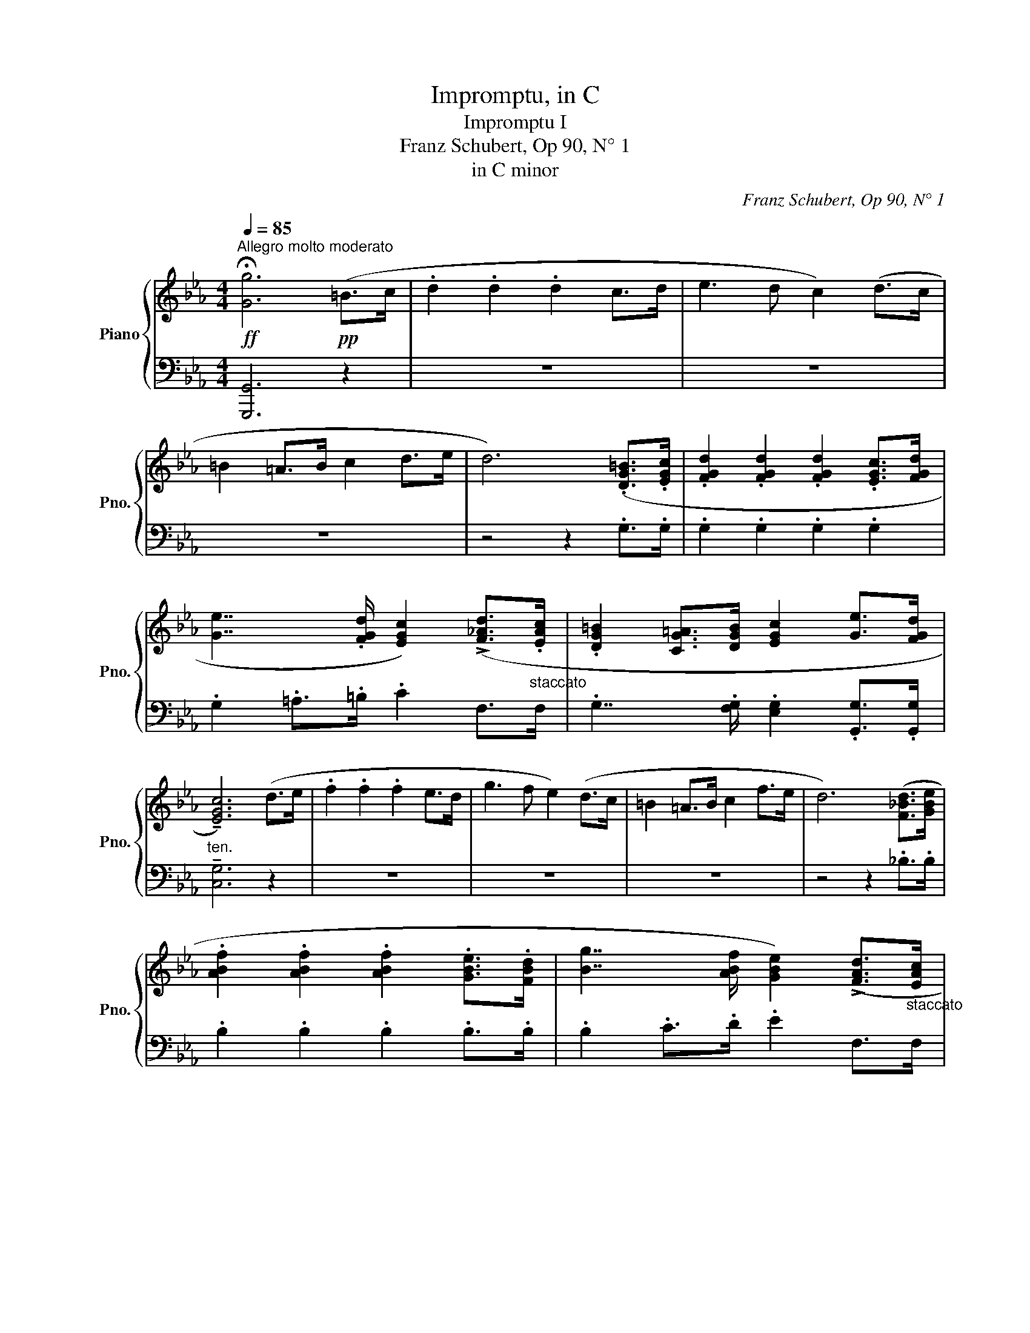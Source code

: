 X:1
T:Impromptu, in C
T:Impromptu I 
T:Franz Schubert, Op 90, N° 1
T:in C minor
C:Franz Schubert, Op 90, N° 1
%%score { ( 1 3 5 ) | ( 2 4 ) }
L:1/8
Q:1/4=85
M:4/4
K:Eb
V:1 treble nm="Piano" snm="Pno."
V:3 treble 
V:5 treble 
V:2 bass 
V:4 bass 
V:1
!ff!"^Allegro molto moderato" !fermata![Gg]6!pp! (=B>c | .d2 .d2 .d2 c>d | e3 d c2) (d>c | %3
 =B2 =A>B c2 d>e | d6) (.[DG=B]>.[EGc] | .[FGd]2 .[FGd]2 .[FGd]2 .[EGc]>[FGd] | %6
 [Ge]7/2 .[FGd]/ [EGc]2) (!>![F_Ad]>"_staccato".[EAc] | .[DG=B]2 [CG=A]>[DGB] [EGc]2 [Ge]>[FGd] | %8
 !tenuto![EGc]6) (d>e | .f2 .f2 .f2 e>d | g3 f e2) (d>c | =B2 =A>B c2 f>e | d6) ([F_Bd]>[GBe] | %13
 .[ABf]2 .[ABf]2 .[ABf]2 .[GBe]>.[FBd] | [Bg]7/2 [ABf]/ [GBe]2) (!>![FAd]>"_staccato"[EAc] | %15
 [DG=B]2 [CG=A]>[DGB] [EGc]2 [Ge]>[FGd] | [EGc]6)!p! (=B>c | .d2 .d2 .d2 c>d | %18
!>(!{cd} e3!>)! d c2) d>c | .[G=B]2 .[G=A]>.[GB] .[Gc]2 .[Gd]>.[Ge] | %20
"_ten." [Gd]6!f! .[DG=B]>.[EGc] | .[FGd]2 .[FGd]2 .[FGd]2 .[EGc]>.[FGd] | %22
 [Ge]7/2 .[FGd]/ .[EGc]2"_staccato" (!>![FAd]>[EAc] | [DG=B]2 [CG=A]>[DGB] [EGc]2 !>![Ge]>[FGd] | %24
 [EGc]6)!p! (d>e | f2 f2!<(! f2 Pe>d!<)! |!>(! g7/2 f/!>)! e2) (d>c | %27
 [DG=B]2"_staccato" [CG=A]>[DGB] [EGc]2 [Gf]>[Ge] | [Gd]6)!ff! (.[F_Bd]>.[GBe] | %29
 .[ABf]2 .[ABf]2 .[ABf]2 .[GBe]>.[FBd] | .[Bg]7/2 .[ABf]/ .[GBe]2)"_staccato" (!>![FAd]>[EAc] | %31
 [DG=B]2 [CG=A]>[DGB] [EGc]2 !>![Ge]>[FGd] | [EGc]6) (e>d | [EAc]6{/c} e>d | [Gc]6) (d>e | %35
 .[Acf]2 .[Gce]>.[Fd] .[Ec]2 .[DG=B]2 | [EGc]6)!p! (e>d | [EAc]6 e>d | [Gc]6)!pp! (_d>e | %39
{_de} .[Af]2 .[Ae]>.[Ad] .[Ac]2 .[_DEGB]2 | [CEA]4) z2!p! (A>c | .e2!<(! .e2 .e2 .e2!<)! | %42
!>(! f4 e4!>)! | _d4 c4 |!pp! (B2) _d2 c2 B2 | A4) z2 (A>c | e2!mf!!<(! .[Ee]2 .[Ee]2 .[Ee]2!<)! | %47
!>(! [_F_f]4!>)! [Ee]4 |"_decresc." _d4 _c3 B |!pp! (A2){/A} _f2 e2 _d2 | _c6) (c>e | %51
 [_G_g]2!<(! [Gg]2 [=G=g]2 [Aa]2!<)! | [Bb]2 [_d_d']2!>(! [_c_c']2) ([Bb]>[Aa]!>)! | %53
!p! [Gg]2 [Gg]2 [Aa][Gg][Ff][Gg] | [Aa]6) (a>c' | [ee']2 [ee']2!<(! [ee']2 [ee']2!<)! | %56
!>(! [ff']2 [gg']2!>)! [aa']2) ([ee']2 | ([ee']2 [_d_d']) z ([dd']2 [cc']) z |!pp! b2 _d'2 c'2 b2 | %59
 (3a!mf! EA (3cAE (3ecA) (3(Ace | (3eBG (3eBG (3ecA!<(! (3Beg!<)! | %61
!>(! (3aeA!>)! (3adA (3aeB) (3(Beg | (3fBG (3f=BG (3fcA (3Ace | (3_DA_d (3FAB (3EAc (3Aed | %64
 (3[EAc] EA (3cAE (3ecA) (3(Ace | (3eBG (3eBG!<(! (3e_cA (3Beg!<)! | %66
!>(! (3aeA (3a_dB!>)! (3ad_c) (3(ce_g | (3_f_c=G (3fBG (3fcA (3Ace | (3A_c_d (3Ac_f (3_Gce (3B_gf | %69
 (3[_G_ce] EG (3cGE (3ecG) (3ce_g |!mf! ([_G_g]2 [Gg]2!<(! [=G=g]2 [Aa]2!<)! | %71
!>(! [Bb]2!>)! [_d_d']2 [_c_c']2!p! [Bb]>[Aa] | [Gg]2 [Gg]2 [Aa][Gg][Ff][Gg] | %73
!pp!"_una corda" [Aa]4) (_dc=Bc |{/c} f4 c_B=AB |{/B} e4)!<(! (_dcB_A!<)! | %76
!>(! [Ge][F_d][Ec][_DB]!>)! [CA]2 [Ec]>[DB] | [CA]2) z2 (_dc=Bc | c'b=ab cB=AB | %79
 b_aga)!<(! (_dcBA!<)! |!>(! [Geg][F_df][Ece][_DBd]!>)! [CAc]2 d>B | [A,CEA]6)!pp! (C>E | %82
 (.[A,A]2) .[A,A]2 .[A,A]2 .[A,A]2 | !>![G,G]6) (C>E | [G,G]2"_cresc." [G,G]2 [G,G]2 [G,G]2 | %85
!f! [F,F]4 [^F,^F]4 |!p! (3[G,G])[G,G][G,G] (3:2:1!/![G,G]3 (6:4:1!/![G,G]6 | %87
 (3:2:1!/![G,G]6 (3:2:1!/![G,G]6 | (3:2:1!/![G,G]6 (3:2:1!/![G,G]3 (3[G,G][G,G][F,F] | %89
 (3:2:1!/!!>![G,CEG]6 (3:2:1!/!!>![G,=B,DG]6 | %90
"_cresc." (3[G,CEG][G,G][G,G] (3:2:1!/![G,G]3 (3:2:1!/![G,G]6 | %91
!f! (3:2:1!/![G,G]6!<(! (3:2:1!/![G,G]3 (3:2:1!/![A,A]3!<)! | %92
!ff!!>(! (3:2:1!/![G,G]6!>)! (3:2:1!/![G,G]3 (3[G,G][G,G][F,F] | %93
!f! (3:2:1!/!!>![G,CEG]6 (3:2:1!/!!>![G,=B,DG]6 |!p! [G,CEG]4 z2!pp! (=B>c | .d2 .d2 .d2 c>d | %96
 e3 d c2) (d>c | =B2 =A>B c2 d>e) |"_cresc." d6!f! ([=B,G=B]>[C=Ac] | %99
 .[D=Bd]2 .[DBd]2 .[DBd]2 [CGc]>[DGd] | e3"_cresc." d c2) (d>c | =B2 (B2 c2) e>d | c6)!pp! (d>e | %103
 f2 f2 f2 e>d | g3 f e2) (d>c | =B2 B2 c2 f>e) | d6!f! (d>e | %107
 [Fdf]2 [Fdf]2 [Fdf]2!<(! [Geg]>[Afa]!<)! |!>(! [Bgb]2 [dfa]2!>)! [eg]2) (f>d | %109
"_cresc." =B2 (B2 c2) e>d | c6)!ff! (3([Cc][Cc][Cc] | [cdac']6 (3[Cc][Cc][Cc] | %112
 [cegc']6)!<(! (3([Cc][Cc][Cc] | [_DF_d]2!<)!!>(! [Ff]>!>)![Aa] [Gceg]2!mp! [G=B=dg]2 | %114
 [CEGc]6) (3[Cc][Cc][Cc] | ([cdc']6 (3[Cc][Cc][Cc] | !>![cgc']6)!<(! (3([Cc][Cc][Cc]!<)! | %117
 !>![_D_d]2!>(! [Ff]>[Aa]!>)!!mp! [Gceg]2 [G=B=dg]2 | [CEGc]6) (3[Cc][Cc][Cc] | %119
"_cresc." (3:2:1!/![_Dc]3 (3:2:1!/![=Dc]3!<(! (3:2:1!/![Ec]3!<)!!>(! (3:2:1!/![=Ec]3!>)! | %120
!p! (3:2:1!/![=Ec]6 (3:2:1!/![Fc]3!pp! (3:2:1!/![_E^Fc]3 | %121
 (3:2:1!/![^Fc]6 (3:2:1!/!c3"_dim." (3:2:1!/!B3 | %122
 (3:2:1!/!B3 (3:2:1!/!=A3 (3:2:1!/![B,DG]3 (3:2:1!/![=A,D^F]3 | [B,DG]4 z2!pp! G>B | d2 d2 d2 d2 | %125
 e4 d4 | c4 B4 | =A2 c2 B2 A2 |!<(! G6!<)! z2 |!mp! d2 d2 d2 d2 | e4 d4 | c4 B4 |!pp! G2 e2 d2 c2 | %133
!<(! B6!<)! z2 | ([Ff]2 [Ff]2 [^F^f]2 [Gg]2 | [=A=a]2 [cc']2 [Bb]2) ([Aa]>[Gg] | %136
 [^F^f]2 [Ff]2 [Gg][Ff][=E=e][Ff] | [Gg]4) z/!f! G/B/d/ g/B/d/g/ | %138
 z .[=Ad^f] z .[cd=a] z .[Bdg] z .[Adf] | z .[Gdg].[Gcg].[^cg^c'] z .[dg=ad'].[d^fad'].[^F=Ad] | %140
 z .[EBe].[E=Ae].[Ae=a] z .[Befb].[Bdfb].[DFB] | z [EGc]z[^F=Ae] z [GBd]z[cd^f] | %142
 z [GBg][DBd][D=Ac] [DGB][GBd][Bdg][GBd] | z [^F=Ad]z[cd=a] z [GBg]z[Ad^f] | %144
 z [Gdg][Gcg][^cg^c'] z [dg=ad'][d=fad'][F=Ad] | z [EBe][E=Ae][Ae=a] z [Befb][Bdfb][Fc] | %146
 z [EBe]z[GBc] z [FBf]z[=Aef=a] | z"_decresc." [Befb][Bdfb][Bdf] [FBd][DFB]!p!([B,B]>[Dd] | %148
 [Ff]2!<(! [Ff]2 [^F^f]2 [Gg]2!<)! |!>(! [=A=a]2 [cc']2 [Bb]2)!>)! ([Aa]>[Gg] | %150
 [^F^f]2 [Ff]2 [Gg][Ff][=E=e][Ff] ||[K:C] [Gg]4) (cB^AB!pp! |{/B} e4 B=A^GA | %153
{A)} d4!<(! (cBAG!<)! |!>(! [^Fd][Ec][DB][CA]!>)! [B,G]2 [DB]>[CA] | [B,G]2) z2 (cB^AB | %156
 ba^ga BA^GA | ag^fg)!<(! (cBAG!<)! |!>(! [^Fd^f][Ece][DBd][CAc]!>)! [B,GB]2 c>A | %159
 (3[B,G])!pp![G,G][G,G] (3:2:1!/![G,G]3 (3:2:1!/![G,G]6 | (3:2:1!/![G,G]6 (3:2:1!/![G,G]6 | %161
 (3:2:1!/![G,G]6 (3:2:1!/![G,G]3 (3[G,G][G,G][F,F] | (3:2:1!/!!>![G,C_EG]6 (3:2:1!/!!>![G,B,DG]6 | %163
 (3[G,C_EG][G,G]"_cresc."[G,G] (3:2:1!/![G,G]3 (3:2:1!/![G,G]6 | %164
!<(! (3:2:1!/![G,G]6 (3:2:1!/![G,G]3 (3:2:1!/![_A,_A]3!<)! | %165
!f!!>(! (3:2:1!/![G,G]6 (3:2:1!/![G,G]3!>)!"_decresc." (3[G,G][G,G][F,F] | %166
!p! (3:2:1!/!!>![G,C=EG]6 (3:2:1!/!!>![G,B,DG]6 | (3:2:1!/![G,CEG]6 z2!pp! ([DGB]>[EGc] | %168
 [FGd]2 [FGd]2 [FGd]2 [EGc]>[FGd] | [Ge]3 [FGd] [EGc]2) ([FGd]>[EGc] | %170
 [DGB]2 [CGA]>[DGB] [EGc]2 [GBd]>[Gce] | [GBd]6)!f! ([B,GB]>[CAc] | %172
 [DBd]2!<(! [DBd]2 [DBd]2 [Ece]>[Fdf]!<)! |!>(! [Geg]2 [Bdf]2 [ce]2)!>)!!mp! ([Af]>[FAd] | %174
 [D=GB]2 [DGB]2 [DGB]2 [Ge]>[FGd] | [EGc]4) z2!pp! (b>c' | d'2 d'2!<(! d'2 c'>!<)!d' | %177
 _e'3 d' c'2) (d'>c' | b2 a>b c'2 d'>_e' | [bd']6) (d>_e | f2 [_cdf]2!<(! f2 P_e>d!<)! | %181
 g3 g _e2) (d>c |!p! =B2 =A>B c2 [df]>[c_e] | d6)!f! ([B,GB]>[CAc] | %184
 [DBd]2!<(! [DBd]2 [DBd]2 [=Ec=e]>[Fdf]!<)! |!ff!!>(! [Geg]3 [Fdf]!>)! [E^ce]2) z2 | %186
 (!>!E3 F E2) z2 |!ff! ([Fdf]3 [_Ec_e] [DBd]2) z2 | (D3 _E D2) z2 | (_e4 d2 c2 | G4 cBAB | c8- | %192
 c6)!ppp! (B>c | .d2 .d2 .d2 cB | _e3 d c)(Gcd | _e2 dc G2 [F=B]2 | [=Ec]6) z2 | z2 !>![Gg]4 z2 | %198
 z2 !>![Gg]4!<(! (_ef!<)! |!>(! g_e=Bc!>)! .G2 .[FB]2 | [=Ec]4) (.G2 .[FB]2 | %201
 [Ec]4)"_cresc." (G,2 [F,B,]2 |!p! [E,C]4 [E,G,C]4 | !fermata![E,G,C]8) |] %204
V:2
 [G,,,G,,]6 z2 | z8 | z8 | z8 | z4 z2 .G,>.G, | .G,2 .G,2 .G,2 .G,2 | .G,2 .=A,>.=B, .C2 F,>F, | %7
 .G,7/2 .[F,G,]/ .[E,G,]2 .[G,,G,]>.[G,,G,] |"^ten." !tenuto![C,G,]6 z2 | z8 | z8 | z8 | %12
 z4 z2 ._B,>.B, | .B,2 .B,2 .B,2 .B,>.B, | .B,2 .C>.D .E2 F,>F, | %15
 G,7/2 [F,G,]/ [E,G,]2 [G,,G,]>[G,,G,] | [C,G,]6 z2 | z2 (F2 ^F2)!<(! ([DF]2!<)! | ^F6 D2) | %19
 .[G,D]2 .[F,G,D]>.[F,G,D] .[E,G,C]2 .[D,G,=B,]>.[C,G,C] | [G,=B,]6 .[G,,G,]>.[G,,G,] | %21
 .[G,,G,]2 .[G,,G,]2 .[G,,G,]2 .[G,,G,]>.[G,,G,] | %22
 .[G,,G,]2 .[=A,,=A,]>.[=B,,=B,] .[C,C]2 [F,,F,]>[F,,F,] | %23
 [G,,G,]2 G,,>[F,,G,,] [E,G,]2 [G,,,G,,]>[G,,,G,,] | [C,,G,,]6 z2 | z2 (F2 [DF]2) ([B,F]2 | %26
 E2 [=B,DF]2 [CE]2) (F,2 | G,2) G,>[F,G,] [E,G,]2 [D,G,=B,]>[C,G,C] | %28
 [G,=B,]6 .[_B,,,_B,,]>.[B,,,B,,] | .[B,,,B,,]2 .[B,,,B,,]2 .[B,,,B,,]2 .[B,,,B,,]>.[B,,,B,,] | %30
 .[B,,,B,,]2 .[C,,C,]>.[D,,D,] .[E,,E,]2 [F,,F,]>[F,,F,] | %31
 [G,,G,]2 G,>[F,G,] [E,G,]2 [G,,,G,,]>[G,,,G,,] | [C,,G,,]6 z2 |!ped! [A,,E,A,]6 z2!ped-up! | %34
!ped! [E,,C,E,]6 [C,C]2!ped-up! | .[F,,F,]2 .[G,,G,]>.[A,,A,] .[G,,G,]2 .[G,,,G,,]2 | %36
!ped! [C,,G,,C,]6 z2!ped-up! |!ped! [A,,E,A,]6 z2!ped-up! |!ped! [E,,C,E,]6 z2!ped-up! | %39
 ._D,2 .E,>.F, .E,2 .[E,,E,]2 | (3(A,,C,E, (3C,E,A, (3=B,,D,A, (3C,E,A, | %41
 (3A,,)C,A, (3C,E,A, (3=B,,D,A, (3C,E,A, | (3_D,F,A, (3D,G,B, (3C,A,C (3C,E,A, | %43
 (3B,,E,A, (3B,,E,G, (3A,,E,B, (3A,,E,A, | (3_D,A,B, (3F,A,_D (3E,A,C (3E,G,B, | %45
 (3A,,C,A, (3C,E,A, (3=B,,D,A, (3C,E,A, | (3A,,C,A, (3C,E,A, (3=B,,D,A, (3C,E,A, | %47
 (3_D,_F,A, (3D,F,B, (3_C,_G,_C (3C,G,C | (3_F,A,_D (3F,_G,B, (3E,G,_C (3E,=G,D | %49
 (3_F,A,_C (3A,C_F (3_G,CE (3G,B,_D | (3_C,E,_C (3E,_G,C (3=D,F,C (3E,G,C | %51
 (3_C,E,_G, (3C,E,G, (3B,,_D,E, (3A,,D,E, | (3G,,_D,E, (3G,,B,,E, (3A,,_C,E, (3D,_F,B, | %53
 (3E,B,_D (3E,B,D (3E,B,D (3E,B,D | (3A,CE[K:treble] (3CEA (3=B,DA (3CEA | %55
 (3A,CA (3CEA (3=B,DA (3CEA | (3_DFA (3DEB (3CEA (3CEA | (3B,EG (3B,EG (3A,EA (3A,EA | %58
 (3_DAB (3FA_d (3EAc (3EGB | [A,CA] z z2 z2[K:bass] A,>C | E2 E2 E2 E2 | F4 E4 | _D4 C4 | %63
 B,2 _D2 C2 [E,B,]2 | [A,,E,A,]2 z2 z2!f! ([A,,A,]>[C,C] | [E,E]2 [E,E]2 [E,E]2 [E,E]2 | %66
 [_F,_F]4 [E,E]4 | [_D,_D]4 _C3 B, | [_F,A,]2 [_D,A,_F]2 [_G,E]2 [G,_D]2 | [_C,_G,_C]2) z2 z4 | %70
 (3_C,E,_G, (3C,E,G, (3B,,_D,E, (3A,,D,E, | (3G,,_D,E, (3G,,B,,E, (3A,,_C,E, (3D,_F,B, | %72
 (3E,B,_D (3E,B,D (3E,B,D (3E,B,D | %73
 (3A,,[E,A,C][E,A,C] (3[E,A,C][E,A,C][E,A,C] (3[E,A,C][E,A,C][E,A,C] (3[E,A,C][E,A,C][E,A,C] | %74
!ped! (3_D,,[_D,F,C][D,F,C] (3[D,F,=A,][D,F,A,][D,F,A,]!ped-up!!ped! (3[D,F,B,][D,F,B,][D,F,B,] (3[D,F,B,][D,F,B,][D,F,B,]!ped-up! | %75
!ped! (3C,,[C,E,B,][C,E,B,] (3[C,E,G,][C,E,G,][C,E,G,]!ped-up!!ped! (3[C,E,_A,][C,E,A,][C,E,A,] (3[C,E,A,][C,E,A,][C,E,A,]!ped-up! | %76
!ped! (3_D,,[_D,F,][D,F,] (3[D,F,][D,F,]!ped-up![D,F,]!ped! (3E,,[E,A,][E,A,] (3E,,[E,G,][E,G,]!ped-up! | %77
!ped! (3A,,[E,A,C][E,A,C] (3[E,A,C][E,A,C][E,A,C] (3[E,A,C][E,A,C][E,A,C] (3[E,A,C][E,A,C][E,A,C]!ped-up! | %78
!ped! (3_D,,[_D,F,C][D,F,C] (3[D,F,C][D,F,C]!ped-up![D,F,C]!ped! (3[D,F,B,][D,F,B,][D,F,B,] (3[D,F,B,][D,F,B,][D,F,B,]!ped-up! | %79
!ped! (3C,,[C,E,B,][C,E,B,] (3[C,E,B,][C,E,B,]!ped-up![C,E,B,]!ped! (3[C,E,A,][C,E,A,][C,E,A,] (3[C,E,A,][C,E,A,][C,E,A,]!ped-up! | %80
!ped! (3_D,,[_D,F,A,][D,F,A,] (3[D,F,=A,][D,F,B,]!ped-up![D,F,B,]!ped! (3E,,[E,_A,][E,A,]!ped-up!!ped! (3E,,[E,G,B,][E,G,B,]!ped-up! | %81
!ped! (3[A,,,A,,][A,,C,E,][A,,C,E,] (3:2:1!/![A,,C,E,]3 (3:2:1!/![A,,C,E,]6!ped-up! | %82
!ped! (3[A,,,A,,][A,,C,E,][A,,C,E,] (3:2:1!/![A,,C,E,]3 (3:2:1!/![A,,C,E,]6!ped-up! | %83
!ped! (3[G,,,G,,][G,,C,E,][G,,C,E,] (3:2:1!/![G,,C,E,]3 (3:2:1!/![G,,C,E,]6!ped-up! | %84
!ped! (3[G,,,G,,][G,,C,E,][G,,C,E,] (3:2:1!/![G,,C,E,]3 (3:2:1!/![G,,C,E,]6!ped-up! | %85
!ped! (3[F,,,F,,][F,,C,E,][F,,C,E,]!ped-up! (3:2:1!/![F,,C,E,]3!ped! (3[^F,,,^F,,][F,,C,E,][F,,C,E,] (3:2:1!/![F,,C,E,]3!ped-up! | %86
 [G,,=B,,D,]6 (B,,>C, | .D,2 .D,2 .D,2 C,>D, | E,3 D, C,2) (_B,,>A,, | .G,,2 .G,,2 .G,,2 .G,,2) | %90
 C,4 z2 ([=B,,,=B,,]>[C,,C,] | %91
!ped! .[D,,D,]2 .[D,,D,]2 .[D,,D,]2!ped-up!!ped! [C,,C,]>[D,,D,]!ped-up! | %92
!ped! [E,,E,]3 [D,,D,] [C,,C,]2)!ped-up!!ped! ([B,,,B,,]>[A,,,A,,]!ped-up! | %93
!ped! [G,,,G,,]2 [G,,,G,,]2!ped-up!!ped! [G,,,G,,]2 [G,,,G,,]2!ped-up! | %94
 (3[C,,C,])G,G, (3:2:1!/!G,3 (6:4:1!/!G,6 | (6:4:1!/!G,6 (6:4:1!/!G,6 | (3:2:1!/!G,6 (3:2:1!/!G,6 | %97
 (3:2:1!/!G,6 (3:2:1!/!G,6 | (3:2:1!/!G,6 (3:2:1!/!G,6 | %99
 (3G,G,G, (3[^F,G,][F,G,][F,G,] (3[=F,G,][F,G,][F,G,] (3[E,G,][E,G,][D,G,] | %100
 (3:2:1!/![C,G,]3 (3:2:1!/![_B,,G,]3 (3:2:1!/![=A,,G,]3 (3:2:1!/![_A,,^F,]3 | %101
 (3:2:1!/![G,,=F,]3 (3:2:1!/![F,,G,,]3 (3:2:1!/![E,,G,,]3 (3:2:1!/![G,,,G,,]3 | %102
!>(! (3[C,,G,,] G,G, (3:2:1!/!G,3!>)! (3:2:1!/!G,6 | (3:2:1!/!A,3 (3:2:1!/!=A,3 (3:2:1!/!B,6 | %104
!>(! (3:2:1!/!B,3 (3:2:1!/!=B,3!>)! (3CG,G, (3:2:1!/!G,3 | (3:2:1!/!G,6 (3:2:1!/!G,6 | %106
"^cresc." (3:2:1!/!G,6 (3(G,A,=A, (3B,)B,B, | %107
 (3B,B,B, (3[=A,B,][A,B,][A,B,] (3[_A,B,][A,B,][A,B,] (3[G,B,][G,B,][F,A,B,] | %108
 (3:2:1!/![E,G,B,]3 (3:2:1!/![=B,,F,A,]3 (3:2:1!/![C,E,G,]3 (3F,F,F, | %109
 (3F,F,F, (3G,,G,,G,, (3G,,G,,G,, (3G,,G,,G,, | (3[C,,G,,C,]D,C, (3B,,C,B,, (3C,C,C, (3C,C,C, | %111
!ped! (3C,C,C, (3C,C,C, (3C,C,!ped-up!C, (3C,C,C, | %112
!ped! (3C,C,C, (3C,C,C, (3C,C,!ped-up!C, (3C,C,C, | %113
!ped! (3A,,A,,A,,!ped-up!!ped! (3A,,A,,A,,!ped-up!!ped! (3[G,,,G,,]G,,G,,!ped-up!!ped! (3[G,,,G,,]G,,G,,!ped-up! | %114
 (3[C,,G,,C,]E,D, (3!>!C,D,C, (3!>!=B,,C,B,, (3!>!_B,,C,B,, | %115
!ped! (3=A,,B,,A,,!ped-up! (3_A,,B,,A,, (3G,,A,,G,, (3F,,G,,F,, | %116
!ped! (3=E,,F,,E,,!ped-up! (3_E,,F,,E,, (3D,,E,,D,, (3C,,D,,E,, | %117
!ped! (3F,,E,,_D,,!ped-up!!ped! (3D,,E,,F,,!ped-up!!ped! (3[G,,,G,,]G,,G,,!ped-up!!ped! (3[G,,,G,,]G,,G,,!ped-up! | %118
!ped! (3:2:1!/!C,,3 (3:2:1!/!D,,3 (3:2:1!/!E,,3!ped-up! (3:2:1!/!=E,,3 | %119
 (3:2:1!/!F,,3 (3:2:1!/!^F,,3 (3:2:1!/!G,,3 (3:2:1!/!A,,3 | %120
 (3:2:1!/!C,6 (3:2:1!/!C,3 (3:2:1!/!C,3 | (3:2:1!/!=A,,6 (3:2:1!/!D,6 | %122
 (3:2:1!/![C,E,]6 (3:2:1!/!D,6 | (9:6:7(1:1:3D,D,D, (1:1:4(9:6:3D,D,D, (3:2:1!/!D,6 | %124
 z .G,,z.G,, z .D,,z.G,, | z C,,zC,, z G,,zG,, | z _A,,z=A,, z B,,zD, | z E,zC, z D,zD,, | %128
 z .G,,.=A,,.C, .B,,.G,.D,.B,, | z G,,zG,, z D,,zG,, | z C,,zF,, z B,,,zB,, | %131
 z =A,,zD,, z G,,zG,,, | z E,,zC,, z F,,zF,,, | z .B,,.C,.E, .D,.B,.F,.D, | %134
 B,,/D,/F,/D,/ B,,/D,/F,/D,/!<(! =A,,/C,/D,/C,/ G,,/C,/D,/C,/!<)! | %135
!>(! ^F,,/C,/D,/C,/ F,,/=A,,/D,/A,,/!>)! G,,/B,,/D,/B,,/ C,/E,/=A,/E,/ | %136
 D,/=A,/C/A,/ D,/A,/C/A,/ D,/A,/C/A,/ D,/A,/C/A,/ | %137
 G,/B,/G,/D,/ B,,/G,/D,/B,,/ G,,/ z/ z ([G,,G,]>[B,,B,] | [D,D]2 [D,D]2 [D,D]2 [D,D]2 | %139
 [E,E]4 [D,D]4 | [C,C]4 [B,,B,]4 | [=A,,=A,]2) ([C,C]2 [B,,B,]2 [A,,A,]2 | %142
 [G,,G,]6) ([G,,G,]>[B,,B,] | [D,D]2 [D,D]2 [D,D]2 [D,D]2 | [E,E]4 [D,D]4 | %145
 [C,C]4 [B,,B,]3 [=A,,=A,] | [G,,G,]2 [E,E]2 [D,D]2 [C,C]2 | [B,,B,]6) z2 | %148
 B,,/D,/F,/D,/ B,,/D,/F,/D,/ =A,,/C,/D,/C,/ G,,/C,/D,/C,/ | %149
 ^F,,/C,/D,/C,/ F,,/=A,,/D,/A,,/ G,,/B,,/D,/B,,/ C,/E,/=A,/E,/ | %150
 D,/=A,/C/A,/ D,/A,/C/A,/ D,/A,/C/A,/ D,/A,/C/A,/ || %151
[K:C] (3G,,[D,G,B,][D,G,B,] (3[D,G,B,][D,G,B,][D,G,B,] (3[D,G,B,][D,G,B,][D,G,B,] (3[D,G,B,][D,G,B,][D,G,B,] | %152
!ped! (3C,,[C,E,B,][C,E,B,] (3[C,E,^G,][C,E,G,][C,E,G,]!ped-up!!ped! (3[C,E,A,][C,E,A,][C,E,A,] (3[C,E,A,][C,E,A,][C,E,A,]!ped-up! | %153
!ped! (3B,,,[B,,D,A,][B,,D,A,] (3[B,,D,^F,][B,,D,F,][B,,D,F,]!ped-up!!ped! (3[B,,D,G,][B,,D,G,][B,,D,G,] (3[B,,D,G,][B,,D,G,][B,,D,G,]!ped-up! | %154
!ped! (3C,,[C,E,][C,E,] (3[C,E,][C,E,][C,E,]!ped-up!!ped! (3D,,[D,G,][D,G,] (3D,,[D,^F,][D,F,]!ped-up! | %155
!ped! (3G,,[D,G,B,][D,G,B,] (3:2:1!/![D,G,B,]3 (3:2:1!/![D,G,B,]6!ped-up! | %156
!ped! (3C,,[C,E,B,][C,E,B,]!ped-up! (3:2:1!/![C,E,B,]3!ped! (3:2:1!/![C,E,B,]6!ped-up! | %157
!ped! (3B,,,[B,,D,A,][B,,D,A,] (3[B,,D,A,][B,,D,A,][B,,D,A,]!ped-up!!ped! (3[B,,D,G,][B,,D,G,][B,,D,G,] (3[B,,D,G,][B,,D,G,][B,,D,G,]!ped-up! | %158
!ped! (3C,,[C,E,G,][C,E,G,] (3[C,E,^G,][C,E,G,][C,E,A,]!ped-up!!ped! (3D,,[D,=G,][D,G,]!ped-up!!ped! (3D,,[D,^F,A,][D,F,A,]!ped-up! | %159
!ped! [G,,D,G,]2 z2 z2!ped-up! (B,,>C, | .D,2 .D,2 .D,2 C,>D, | _E,3 D, C,2) (_B,,>_A,, | %162
 (.G,,2 .G,,2) (.G,,2 .G,,2) |"^tre corde" C,4) z2 ([B,,,B,,]>[C,,C,] | %164
 [D,,D,]2 [D,,D,]2 [D,,D,]2 [B,,,B,,]>[D,,D,] | %165
 [_E,,_E,]3 [D,,D,] [C,,C,]2) ([_B,,,_B,,]>[_A,,,_A,,] | %166
 .[G,,,G,,]2 .[G,,,G,,]2 .[G,,,G,,]2 .[G,,,G,,]2 | %167
 (3[C,,C,])(.G,.G, (3.G,.G,.G, (3.G,.G,.A, (3.G,.G,.G,) | (3:2:1!/!G,6 (3:2:1!/!G,6 | %169
 (3:2:1!/!G,6 (3:2:1!/!G,6 | (3G,G,G, (3G,G,[F,G,] (3[E,G,]G,G, (3[C,G,]G,G, | %171
"^cresc." (3[G,,G,]G,G, (3G,G,G, (3G,G,G, (3G,G,G, | %172
 (3G,G,G, (3[^F,G,][F,G,][F,G,] (3[=F,G,][F,G,][F,G,] (3[E,G,][E,G,][D,F,G,] | %173
 (3[C,E,G,][C,E,G,][C,E,G,] (3[^G,,D,F,][G,,D,F,][G,,D,F,] (3[A,,C,E,][A,,C,E,][A,,C,E,] (3F,,[F,A,][F,A,] | %174
 (3=G,,G,G, (3G,,G,G, (3G,,G,G, (3G,[G,A,][G,B,] | %175
"^decresc." (3[C,G,C]G,G, (3:2:1!/!G,3 (3:2:1!/!G,6 | %176
!ped! (3:2:1!/!G,6!ped-up!!ped! (3:2:1!/!G,6!ped-up! | %177
!ped!!>(! (3:2:1!/!G,6!>)!!ped-up! (3:2:1!/!G,6 | (3:2:1!/!G,6 (3:2:1!/!G,6 | %179
 (3G,G,G, (3G,G,(G,"^cresc." (3G,_A,=A, (3_B,)B,B, | %180
!ped! (3_B,B,B, (3[B,F][B,F][B,F]!ped-up!!ped! (3[B,D][B,D][B,D] (3B,B,B,!ped-up! | %181
!>(!!ped! (3_EEE (3[=B,DF]!>)![B,DF][B,DF]!ped-up!!ped! (3[CE][CE][CE] (3[F,_A,][F,A,][F,A,]!ped-up! | %182
 (3G,G,G, (3[F,G,]G,G, (3[_E,G,]G,G, (3[C,G,]G,G, | (3[G,,G,]G,G, (3:2:1!/!G,3 (3:2:1!/!G,6 | %184
!ped! (3G,G,G,!ped-up!!ped! (3[^F,G,]G,G,!ped-up!!ped! (3[=F,G,][E,G,][D,G,]!ped-up!!ped! (3[C,G,][B,,G,][_B,,G,]!ped-up! | %185
!ped! (3:2:1!/![A,,G,]6 (3[A,,G,]A,,A,,!ped-up! (3A,,A,,A,, | %186
!ped! (3(_B,,A,,)A,, (3A,,A,,A,, (3:2:1!/!A,,6!ped-up! | %187
!>(!!ped! (3:2:1!/!_A,,6!>)! (3:2:1!/!A,,6!ped-up! | %188
!ped! (3(G,,_A,,)A,, (3A,,A,,A,, (3A,,A,,!ped-up!A,, (3G,,G,,G,, | %189
!f!!ped!!>(! (3^F,,F,,F,, (3F,,F,,F,,!ped-up!!>)!!p! (3F,,F,,F,, (3F,,F,,F,, | %190
!pp!!ped! (3:2:1!/!G,,6!ped-up!!ped! (3:2:1!/!G,,6 | (3:2:1!/!C,,6!ped-up! (3:2:1!/!C,,6 | %192
 (3:2:1!/!C,,6 C,,2"_una corda" z2 | z2!ped! !>![G,G]4 z2!ped-up! | z2!ped! !>![G,G]4!ped-up! (CD | %195
 _E2 DC [G,=E]2 [G,D]2 |!ped! [C,G,C]6)!ped-up!!ppp! B,>C | (.D2!ped! .D2 .D2!ped-up! C>D | %198
 _E3!ped! D C)!ped-up!(G,CD | _E2 DC!ped! .[G,=E]2!ped-up!!ped! .[G,D]2!ped-up! | %200
!ped! [C,G,C]4) (.[G,E]2!ped-up!!ped! .[G,D]2!ped-up! | %201
!ped! [C,G,C]4) [G,,E,]2!ped-up!!ped! [G,,D,]2!ped-up! |!ped! [C,,G,,C,]4 [C,,G,,C,]4 | %203
 !fermata![C,,G,,C,]8!ped-up! |] %204
V:3
 x8 | x8 | x8 | x8 | x8 | x8 | x8 | x8 | x8 | x8 | x8 | x8 | x8 | x8 | x8 | x8 | x8 | %17
 z2 [^G=B]2 [=Ac]2 A2 | =A6 A2 | x8 | x8 | x8 | x8 | x8 | x8 | z2 [A_cd]2 [AB]2 [AB]2 | %26
 [GB]2 [Ad]2 G2 A2 | x8 | x8 | x8 | x8 | x8 | x8 | x8 | x8 | x8 | x8 | x8 | x8 | x8 | x8 | x8 | %42
 x8 | x8 | x8 | x8 | x8 | x8 | x8 | x8 | x8 | x8 | x8 | x8 | x8 | x8 | x8 | x8 | x8 | x8 | x8 | %61
 x8 | x8 | x6 [EG]2 | x8 | x8 | x8 | x8 | x6 [_GB]2 | x8 | x8 | x8 | x8 | x8 | x8 | x8 | x8 | x8 | %78
 f4 x4 | e4 x4 | x6 [_DG]2 | x8 | x8 | x8 | x8 | x8 | x8 | x8 | x8 | x8 | x8 | x8 | x8 | x8 | x8 | %95
 z2 F2 A2 z2 | z2 (E2 G2) z2 | z2 (F2 E2[I:staff +1] C2) |[I:staff -1]{/_A} G6 x2 | x8 | %100
 G6 [D^F]2 | [D=F]2 G->A [CG]2 [F=B]2 | E6 x2 | z2 F2 _A2 z2 | z2 G>A G2 z2 | %105
 z2 (_AG) (FE)[I:staff +1](DC) |[I:staff -1]{/A} G6 x2 | x8 | x6 F2 | [DG]2 D2 [CG]2 !>![F=B]2 | %110
 E6 x2 | x8 | x8 | x8 | x8 | x8 | x8 | x8 | x8 | x8 | x8 | (3EDD (3:2:1!/!D3 (3:2:1!/![DG]6 | %122
 (6:4:1!/![CE]6 x4 | x8 | d/D/G/B/ d/D/G/B/ d/D/^F/=A/ d/D/G/B/ | %125
 z/ E/G/c/ ^F/c/=A/F/ z/ D/G/B/ D/B/G/D/ | z/ C/E/^F/ C/F/E/C/ z/ B,/D/G/ B,/G/D/B,/ | %127
 =A/=A,/C/G/ c/E/G/A/ B/B,/D/G/ A/C/D/^F/ | z/ G,/B,/D/ E/C/=A,/E/!>(! D/B,/D/^F/ G/D/G/B/!>)! | %129
 (d/D/G/B/ d/D/G/B/ d/D/^F/=A/ d/D/G/B/ | z/"_cresc." E/G/c/ =A/c/A/F/ z/ D/F/B/ F/B/F/D/ | %131
 z/ C/E/"_decresc."=A/ ^F/A/F/D/ z/ B,/D/G/ D/G/D/B,/ | G/)E/D/C/ e/E/G/c/ d/D/F/B/ c/E/F/=A/ | %133
 B/B,/D/F/ _G/E/C/G/!>(! F/D/F/=A/ B/F/B/d/!>)! | x8 | x8 | x8 | x8 | x8 | x8 | x8 | x8 | x8 | x8 | %144
 x8 | x8 | x8 | x8 | x8 | x8 | x8 ||[K:C] x8 | x8 | x8 | x8 | x8 | e4 x4 | d4 x4 | x6 [C^F]2 | x8 | %160
 x8 | x8 | x8 | x8 | x8 | x8 | x8 | x8 | x8 | x8 | x8 | x8 | x8 | x8 | x8 | x8 | %176
 z2 [f_ab]2 [^f=ac']2 [fa]2 | [^fa]6 [da]2 | [dg]2 [dg]2 [cg]2 [gb]2 | g6 x2 | %180
 z2 _A2 [A_B]2 [AB]2 | [G_B]2 [_Ad]2 G2 F>_E | [DG]2 [DG]2 [CG]2 G2 | [GB]6 x2 | x8 | x8 | %186
 [G,^C]6 x2 | x8 | [F,B,]6 x2 | =A8 | G4 (F4 | E8-) | E6 x2 | x8 | x8 | x8 | x8 | x8 | x8 | x8 | %200
 x8 | x8 | x8 | x8 |] %204
V:4
 x8 | x8 | x8 | x8 | x8 | x8 | x8 | x8 | x8 | x8 | x8 | x8 | x8 | x8 | x8 | x8 | x8 | x8 | %18
 C3 D E2 ^F,2 | x8 | x8 | x8 | x8 | x8 | x8 | x8 | x8 | x8 | x8 | x8 | x8 | x8 | x8 | x8 | x8 | %35
 x8 | x8 | x8 | x8 | x8 | x8 | x8 | x8 | x8 | x8 | x8 | x8 | x8 | x8 | x8 | x8 | x8 | x8 | x8 | %54
 x2[K:treble] x6 | x8 | x8 | x8 | x8 | x6[K:bass] x2 | x8 | x8 | x8 | x8 | x8 | x8 | x8 | x4 _C,4 | %68
 x8 | x8 | x8 | x8 | x8 | x8 | x8 | x8 | x8 | x8 | x8 | x8 | x8 | x8 | x8 | x8 | x8 | x8 | x8 | %87
 x8 | x8 | x8 | x8 | x8 | x8 | x8 | x8 | x8 | x8 | x8 | x8 | x8 | x8 | x8 | x8 | x8 | x8 | x8 | %106
 x8 | x8 | x6 (3A,,_B,,A,, | (3G,,A,,G,, (3F,,G,,F,, (3E,,F,,E,, (3G,,,A,,,G,,, | %110
 x4 (3!>!A,,B,,A,, (3!>!G,,A,,G,, | (3!>!F,,G,,F,, (3!>!A,,B,,A,, (3!>!G,,A,,G,, (3!>!F,,G,,F,, | %112
 (3!>!E,,F,,E,, (3!>!G,,A,,A,, (3!>!F,,G,,F,, (3!>!E,,F,,E,, | (3_D,,E,,C,, (3D,,E,,F,, x4 | x8 | %115
 (6:4:1!/!C,6 (6:4:1!/!C,6 | (6:4:1!/!C,6 (6:4:1!/!C,6 | (6:4:1!/!A,,6 x4 | %118
 (6:4:1!/!C,6 (6:4:1!/!C,6 | (6:4:1!/!C,6 (6:4:1!/!C,6 | %120
 (3:2:1!/!A,,6 (3:2:1!/!A,,3 (3:2:1!/!A,,3 | (3C,D,D, (3:2:1!/!D,3 (3:2:1!/!B,,6 | x8 | G,,4 z4 | %124
 x8 | x8 | x8 | x8 | x8 | x8 | x8 | x8 | x8 | x8 | x8 | x8 | x8 | x8 | x8 | x8 | x8 | x8 | x8 | %143
 x8 | x8 | x8 | x8 | x8 | x8 | x8 | x8 ||[K:C] x8 | x8 | x8 | x8 | x8 | x8 | x8 | x8 | x8 | x8 | %161
 x8 | x8 | x8 | x8 | x8 | x8 | x8 | x8 | x8 | x8 | x8 | x8 | x8 | x8 | x8 | z4 z2 (D2 | %177
 C3 D _E2) (^F2 | G2 =F2 _E2 C2 | G4) x4 | x8 | x8 | x8 | x8 | x8 | x8 | x8 | x8 | x8 | %189
 (C,4 D,2 _E,2 | (=E,4) D,4 | C,8-) | C,6 x2 | x8 | x8 | x8 | x8 | x8 | x8 | x8 | x8 | x8 | x8 | %203
 x8 |] %204
V:5
 x8 | x8 | x8 | x8 | x8 | x8 | x8 | x8 | x8 | x8 | x8 | x8 | x8 | x8 | x8 | x8 | x8 | x8 | x8 | %19
 x8 | x8 | x8 | x8 | x8 | x8 | x8 | x6 F>E | x8 | x8 | x8 | x8 | x8 | x8 | x8 | x8 | x8 | x8 | x8 | %38
 x8 | x8 | x8 | x8 | x8 | x8 | x8 | x8 | x8 | x8 | x8 | x8 | x8 | x8 | x8 | x8 | x8 | x8 | x8 | %57
 x8 | x8 | x8 | x8 | x8 | x8 | x8 | x8 | x8 | x8 | x8 | x8 | x8 | x8 | x8 | x8 | x8 | x8 | x8 | %76
 x8 | x8 | x8 | x8 | x8 | x8 | x8 | x8 | x8 | x8 | x8 | x8 | x8 | x8 | x8 | x8 | x8 | x8 | x8 | %95
 x8 | x8 | x8 | x8 | x8 | E3 D [CG]2 x2 | x2 D2 x4 | x8 | x8 | x8 | x8 | x8 | x8 | x8 | %109
 x2 G->A x4 | x8 | x8 | x8 | x8 | x8 | x8 | x8 | x8 | x8 | x8 | x8 | x8 | x8 | x8 | x8 | x8 | x8 | %127
 x8 | x8 | x8 | x8 | x8 | x8 | x8 | x8 | x8 | x8 | x8 | x8 | x8 | x8 | x8 | x8 | x8 | x8 | x8 | %146
 x8 | x8 | x8 | x8 | x8 ||[K:C] x8 | x8 | x8 | x8 | x8 | x8 | x8 | x8 | x8 | x8 | x8 | x8 | x8 | %164
 x8 | x8 | x8 | x8 | x8 | x8 | x8 | x8 | x8 | x8 | x8 | x8 | x8 | x8 | x8 | x8 | x8 | x6 _A2 | x8 | %183
 x8 | x8 | x8 | x8 | x8 | x8 | x8 | x8 | x8 | x8 | x8 | x8 | x8 | x8 | x8 | x8 | x8 | x8 | x8 | %202
 x8 | x8 |] %204

